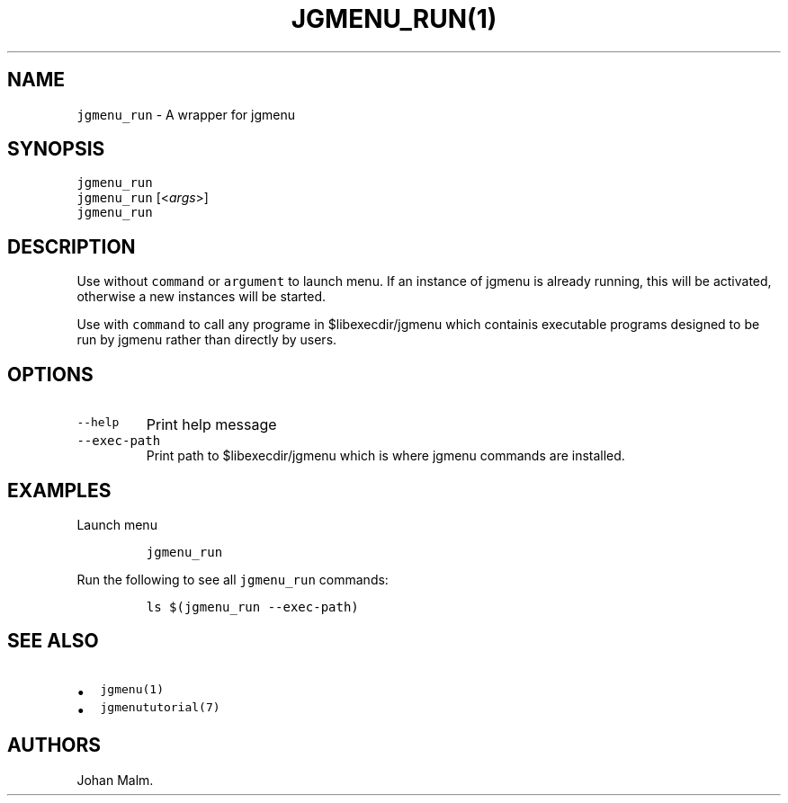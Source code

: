 .\" Automatically generated by Pandoc 2.2.1
.\"
.TH "\f[C]JGMENU_RUN(1)\f[]" "" "29 September, 2019" "" ""
.hy
.SH NAME
.PP
\f[C]jgmenu_run\f[] \- A wrapper for jgmenu
.SH SYNOPSIS
.PP
\f[C]jgmenu_run\f[]
.PD 0
.P
.PD
\f[C]jgmenu_run\f[] [<\f[I]args\f[]>]
.PD 0
.P
.PD
\f[C]jgmenu_run\f[]
.SH DESCRIPTION
.PP
Use without \f[C]command\f[] or \f[C]argument\f[] to launch menu.
If an instance of jgmenu is already running, this will be activated,
otherwise a new instances will be started.
.PP
Use with \f[C]command\f[] to call any programe in $libexecdir/jgmenu
which containis executable programs designed to be run by jgmenu rather
than directly by users.
.SH OPTIONS
.TP
.B \f[C]\-\-help\f[]
Print help message
.RS
.RE
.TP
.B \f[C]\-\-exec\-path\f[]
Print path to $libexecdir/jgmenu which is where jgmenu commands are
installed.
.RS
.RE
.SH EXAMPLES
.PP
Launch menu
.IP
.nf
\f[C]
jgmenu_run
\f[]
.fi
.PP
Run the following to see all \f[C]jgmenu_run\f[] commands:
.IP
.nf
\f[C]
ls\ $(jgmenu_run\ \-\-exec\-path)
\f[]
.fi
.SH SEE ALSO
.IP \[bu] 2
\f[C]jgmenu(1)\f[]
.IP \[bu] 2
\f[C]jgmenututorial(7)\f[]
.SH AUTHORS
Johan Malm.
